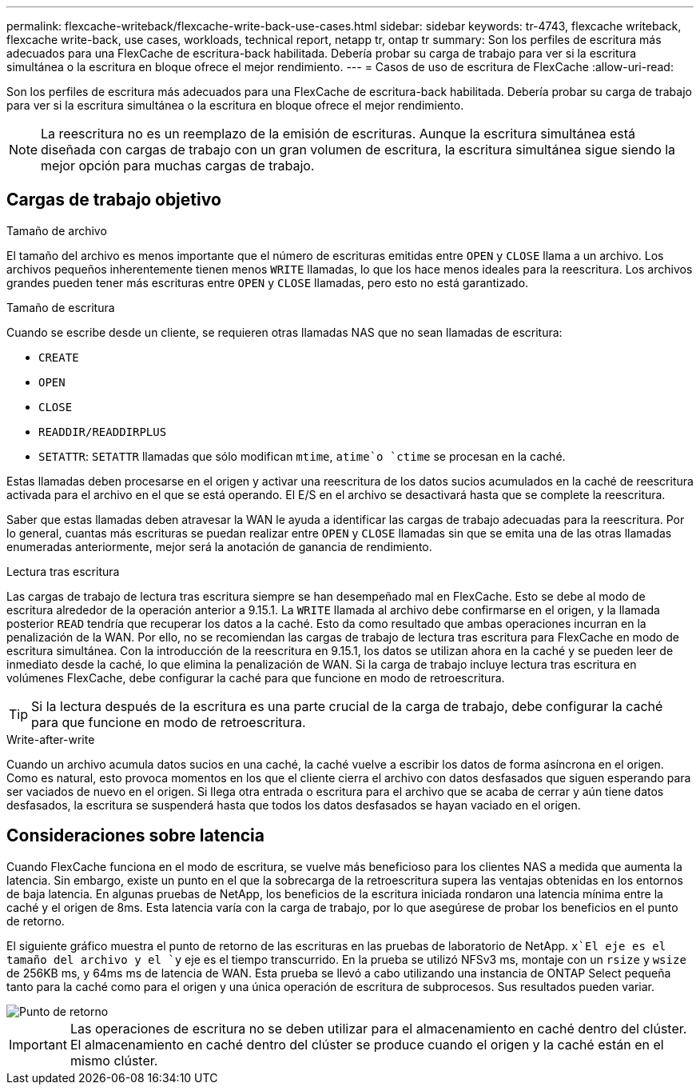 ---
permalink: flexcache-writeback/flexcache-write-back-use-cases.html 
sidebar: sidebar 
keywords: tr-4743, flexcache writeback, flexcache write-back, use cases, workloads, technical report, netapp tr, ontap tr 
summary: Son los perfiles de escritura más adecuados para una FlexCache de escritura-back habilitada. Debería probar su carga de trabajo para ver si la escritura simultánea o la escritura en bloque ofrece el mejor rendimiento. 
---
= Casos de uso de escritura de FlexCache
:allow-uri-read: 


[role="lead"]
Son los perfiles de escritura más adecuados para una FlexCache de escritura-back habilitada. Debería probar su carga de trabajo para ver si la escritura simultánea o la escritura en bloque ofrece el mejor rendimiento.


NOTE: La reescritura no es un reemplazo de la emisión de escrituras. Aunque la escritura simultánea está diseñada con cargas de trabajo con un gran volumen de escritura, la escritura simultánea sigue siendo la mejor opción para muchas cargas de trabajo.



== Cargas de trabajo objetivo

.Tamaño de archivo
El tamaño del archivo es menos importante que el número de escrituras emitidas entre `OPEN` y `CLOSE` llama a un archivo. Los archivos pequeños inherentemente tienen menos `WRITE` llamadas, lo que los hace menos ideales para la reescritura. Los archivos grandes pueden tener más escrituras entre `OPEN` y `CLOSE` llamadas, pero esto no está garantizado.

.Tamaño de escritura
Cuando se escribe desde un cliente, se requieren otras llamadas NAS que no sean llamadas de escritura:

* `CREATE`
* `OPEN`
* `CLOSE`
* `READDIR/READDIRPLUS`
*  `SETATTR`: `SETATTR` llamadas que sólo modifican `mtime`, `atime`o `ctime` se procesan en la caché.


Estas llamadas deben procesarse en el origen y activar una reescritura de los datos sucios acumulados en la caché de reescritura activada para el archivo en el que se está operando. El E/S en el archivo se desactivará hasta que se complete la reescritura.

Saber que estas llamadas deben atravesar la WAN le ayuda a identificar las cargas de trabajo adecuadas para la reescritura. Por lo general, cuantas más escrituras se puedan realizar entre `OPEN` y `CLOSE` llamadas sin que se emita una de las otras llamadas enumeradas anteriormente, mejor será la anotación de ganancia de rendimiento.

.Lectura tras escritura
Las cargas de trabajo de lectura tras escritura siempre se han desempeñado mal en FlexCache. Esto se debe al modo de escritura alrededor de la operación anterior a 9.15.1. La `WRITE` llamada al archivo debe confirmarse en el origen, y la llamada posterior `READ` tendría que recuperar los datos a la caché. Esto da como resultado que ambas operaciones incurran en la penalización de la WAN. Por ello, no se recomiendan las cargas de trabajo de lectura tras escritura para FlexCache en modo de escritura simultánea. Con la introducción de la reescritura en 9.15.1, los datos se utilizan ahora en la caché y se pueden leer de inmediato desde la caché, lo que elimina la penalización de WAN. Si la carga de trabajo incluye lectura tras escritura en volúmenes FlexCache, debe configurar la caché para que funcione en modo de retroescritura.


TIP: Si la lectura después de la escritura es una parte crucial de la carga de trabajo, debe configurar la caché para que funcione en modo de retroescritura.

.Write-after-write
Cuando un archivo acumula datos sucios en una caché, la caché vuelve a escribir los datos de forma asíncrona en el origen. Como es natural, esto provoca momentos en los que el cliente cierra el archivo con datos desfasados que siguen esperando para ser vaciados de nuevo en el origen. Si llega otra entrada o escritura para el archivo que se acaba de cerrar y aún tiene datos desfasados, la escritura se suspenderá hasta que todos los datos desfasados se hayan vaciado en el origen.



== Consideraciones sobre latencia

Cuando FlexCache funciona en el modo de escritura, se vuelve más beneficioso para los clientes NAS a medida que aumenta la latencia. Sin embargo, existe un punto en el que la sobrecarga de la retroescritura supera las ventajas obtenidas en los entornos de baja latencia. En algunas pruebas de NetApp, los beneficios de la escritura iniciada rondaron una latencia mínima entre la caché y el origen de 8ms. Esta latencia varía con la carga de trabajo, por lo que asegúrese de probar los beneficios en el punto de retorno.

El siguiente gráfico muestra el punto de retorno de las escrituras en las pruebas de laboratorio de NetApp.  `x`El eje es el tamaño del archivo y el `y` eje es el tiempo transcurrido. En la prueba se utilizó NFSv3 ms, montaje con un `rsize` y `wsize` de 256KB ms, y 64ms ms de latencia de WAN. Esta prueba se llevó a cabo utilizando una instancia de ONTAP Select pequeña tanto para la caché como para el origen y una única operación de escritura de subprocesos. Sus resultados pueden variar.

image::flexcache-write-back-point-of-return-nfs3.png[Punto de retorno]


IMPORTANT: Las operaciones de escritura no se deben utilizar para el almacenamiento en caché dentro del clúster. El almacenamiento en caché dentro del clúster se produce cuando el origen y la caché están en el mismo clúster.
